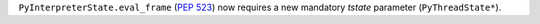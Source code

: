 ``PyInterpreterState.eval_frame`` (:pep:`523`) now requires a new mandatory
*tstate* parameter (``PyThreadState*``).
